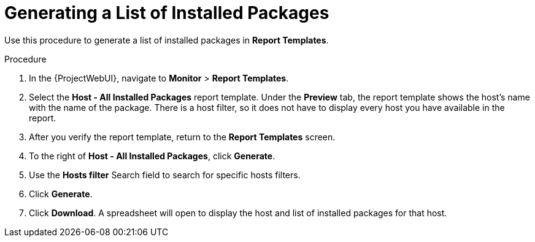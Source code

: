 [id="Generating_a_List_of_Installed_Packages_{context}"]
= Generating a List of Installed Packages

Use this procedure to generate a list of installed packages in *Report Templates*.

.Procedure

. In the {ProjectWebUI}, navigate to *Monitor* > *Report Templates*.
. Select the *Host - All Installed Packages* report template.
Under the *Preview* tab, the report template shows the host’s name with the name of the package.
There is a host filter, so it does not have to display every host you have available in the report.
. After you verify the report template, return to the *Report Templates* screen.
. To the right of *Host - All Installed Packages*, click *Generate*.
. Use the *Hosts filter* Search field to search for specific hosts filters.
. Click *Generate*.
. Click *Download*.
A spreadsheet will open to display the host and list of installed packages for that host.

